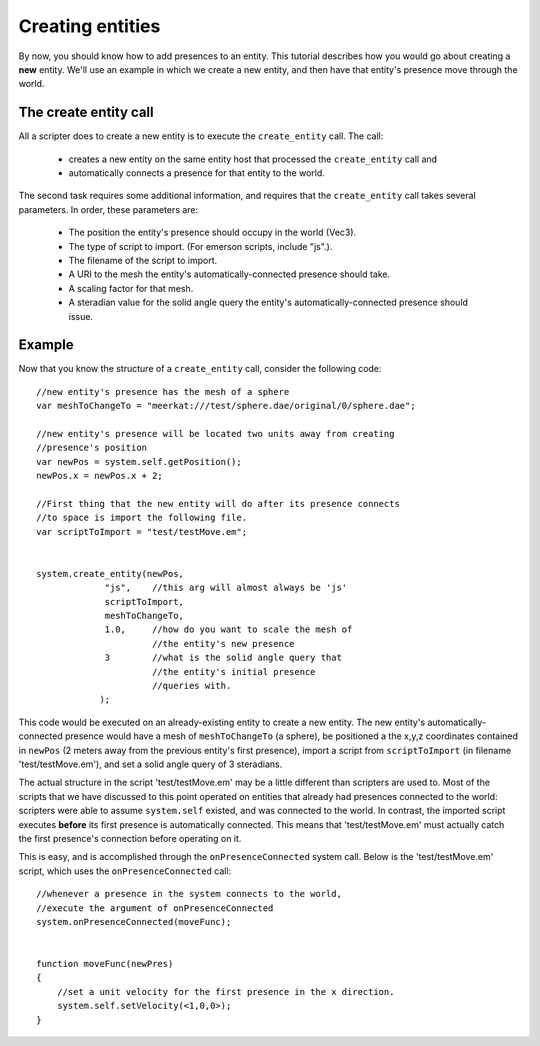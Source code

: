 .. Sirikata Documentation
   Copyright 2011, Ewen Cheslack-Postava.
   CC-BY, see LICENSE file for details.

.. _createent:

Creating entities
===================

By now, you should know how to add presences to an entity.  This
tutorial describes how you would go about creating a **new** entity.
We'll use an example in which we create a new entity, and then have
that entity's presence move through the world.


The create entity call
----------------------
All a scripter does to create a new entity is to execute the
``create_entity`` call.  The call:

  * creates a new entity on the same entity host that processed the ``create_entity`` call and
  * automatically connects a presence for that entity to the world.

The second task requires some additional information, and requires
that the ``create_entity`` call takes several parameters.  In order,
these parameters are:
  
  * The position the entity's presence should occupy in the world (Vec3).
  * The type of script to import.  (For emerson scripts, include "js".).
  * The filename of the script to import.
  * A URI to the mesh the entity's automatically-connected presence should take.
  * A scaling factor for that mesh.
  * A steradian value for the solid angle query the entity's automatically-connected presence should issue. 

  
Example
--------
Now that you know the structure of a ``create_entity`` call, consider
the following code::

        //new entity's presence has the mesh of a sphere
        var meshToChangeTo = "meerkat:///test/sphere.dae/original/0/sphere.dae";

        //new entity's presence will be located two units away from creating
        //presence's position
        var newPos = system.self.getPosition();
        newPos.x = newPos.x + 2;

        //First thing that the new entity will do after its presence connects
        //to space is import the following file.
        var scriptToImport = "test/testMove.em";


        system.create_entity(newPos,
                     "js",    //this arg will almost always be 'js'
                     scriptToImport,
                     meshToChangeTo,
                     1.0,     //how do you want to scale the mesh of
                              //the entity's new presence
                     3        //what is the solid angle query that
                              //the entity's initial presence
                              //queries with.
                    );


This code would be executed on an already-existing entity to create a
new entity.  The new entity's automatically-connected presence would
have a mesh of ``meshToChangeTo`` (a sphere), be positioned a the
x,y,z coordinates contained in ``newPos`` (2 meters away from the
previous entity's first presence), import a script from
``scriptToImport`` (in filename 'test/testMove.em'), and set a solid
angle query of 3 steradians.



The actual structure in the script 'test/testMove.em' may be a little
different than scripters are used to.  Most of the scripts that we
have discussed to this point operated on entities that already had
presences connected to the world: scripters were able to assume
``system.self`` existed, and was connected to the world.  In
contrast, the imported script executes **before** its first presence
is automatically connected.  This means that 'test/testMove.em' must
actually catch the first presence's connection before operating on it.

This is easy, and is accomplished through the
``onPresenceConnected`` system call.  Below is the 'test/testMove.em'
script, which uses the ``onPresenceConnected`` call::

        //whenever a presence in the system connects to the world,
        //execute the argument of onPresenceConnected
        system.onPresenceConnected(moveFunc);


        function moveFunc(newPres)
        {
            //set a unit velocity for the first presence in the x direction.
            system.self.setVelocity(<1,0,0>);
        }

        
       


